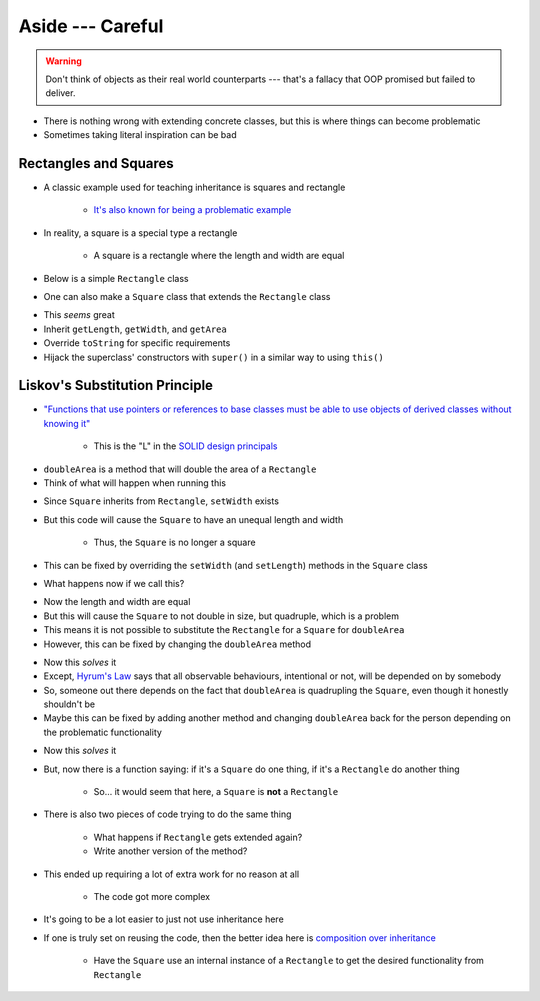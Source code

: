 *****************
Aside --- Careful
*****************

.. warning::

    Don't think of objects as their real world counterparts --- that's a fallacy that OOP promised but failed to
    deliver.


.. figure:: bad_inheritance.png
    :width: 750 px
    :align: center


* There is nothing wrong with extending concrete classes, but this is where things can become problematic
* Sometimes taking literal inspiration can be bad


Rectangles and Squares
======================

* A classic example used for teaching inheritance is squares and rectangle

    * `It's also known for being a problematic example <https://en.wikipedia.org/wiki/Circle%E2%80%93ellipse_problem>`_

.. figure:: rectangle.png
    :height: 250 px
    :align: center

.. figure:: square.png
    :height: 250 px
    :align: center


* In reality, a square is a special type a rectangle

    * A square is a rectangle where the length and width are equal


* Below is a simple ``Rectangle`` class


.. code-block:: java
    :linenos:

    public class Rectangle {

        private double length;
        private double width;

        public Rectangle() {
            this(1,1);
        }

        public Rectangle(double length, double width) {
            this.length = length;
            this.width = width;
        }

        public double getLength() {
            return length;
        }

        public void setLength(double length) {
            this.length = length;
        }

        public double getWidth() {
            return width;
        }

        public void setWidth(double width) {
            this.width = width;
        }

        public double getArea() {
            return length * width;
        }

        public String toString() {
            return String.format("Rectangle(Length = %.2f, Width = %.2f)", length, width);
        }
    }


* One can also make a ``Square`` class that extends the ``Rectangle`` class


.. code-block:: java
    :linenos:

    public class Square extends Rectangle {

        public Square() {
            // Call the superclass' constructor
            super();
        }

        public Square(double side) {
            // Call the superclass' constructor
            super(side, side);
        }

        public double getSide() {
            // Could have done getLength
            return getWidth();
        }

        public void setSide(double width) {
            setWidth(width);
        }

        public String toString() {
            return String.format("Square(Side = %.2f)", getSide());
        }
    }


* This *seems* great
* Inherit ``getLength``, ``getWidth``, and ``getArea``
* Override ``toString`` for specific requirements
* Hijack the superclass' constructors with ``super()`` in a similar way to using ``this()``


Liskov's Substitution Principle
===============================

* `"Functions that use pointers or references to base classes must be able to use objects of derived classes without knowing it" <https://en.wikipedia.org/wiki/Liskov_substitution_principle>`_

    * This is the "L" in the `SOLID design principals <https://en.wikipedia.org/wiki/SOLID>`_

.. code-block:: java
    :linenos:

    public void doubleArea(Rectangle rect) {
        rect.setWidth(2.0 * rect.getWidth());
    }


* ``doubleArea`` is a method that will double the area of a ``Rectangle``
* Think of what will happen when running this

.. code-block:: java
    :linenos:

    Square mySquare = new Square(10);
    doubleArea(mySquare);


* Since ``Square`` inherits from ``Rectangle``,  ``setWidth`` exists
* But this code will cause the ``Square`` to have an unequal length and width

    * Thus, the ``Square`` is no longer a square


* This can be fixed by overriding the ``setWidth`` (and ``setLength``) methods in the ``Square`` class

.. code-block:: java
    :linenos:

        // Add to Square class to override
        // Rectangle's setters
        public void setWidth(double width) {
            super.setWidth(width);
            super.setLength(width);
        }

        public void setLength(double length) {
            this.setWidth(length);
        }


* What happens now if we call this?


.. code-block:: java
    :linenos:

    Square mySquare = new Square(10);
    doubleArea(mySquare);


* Now the length and width are equal
* But this will cause the ``Square`` to not double in size, but quadruple, which is a problem
* This means it is not possible to substitute the ``Rectangle`` for a ``Square`` for ``doubleArea``
* However, this can be fixed by changing the ``doubleArea`` method


.. code-block:: java
    :linenos:

    public void doubleArea(Rectangle rect) {
        if (rect instanceof Square) {
            rect.setWidth(Math.sqrt(2.0) * rect.getWidth());
        } else {
            rect.setWidth(2.0 * rect.getWidth());
        }
    }


* Now this *solves* it
* Except, `Hyrum's Law <https://www.hyrumslaw.com/>`_ says that all observable behaviours, intentional or not, will be depended on by somebody
* So, someone out there depends on the fact that ``doubleArea`` is quadrupling the ``Square``, even though it honestly shouldn't be
* Maybe this can be fixed by adding another method and changing ``doubleArea`` back for the person depending on the problematic functionality


.. code-block:: java
    :linenos:

    public void doubleArea(Rectangle rect) {
        rect.setWidth(2.0 * rect.getWidth());
    }

    public void myDoubleArea(Rectangle rect) {
        if (rect instanceof Square) {
            rect.setWidth(Math.sqrt(2.0) * rect.getWidth());
        } else {
            doubleArea(rect);
        }
    }


* Now this *solves* it
* But, now there is a function saying: if it's a ``Square`` do one thing, if it's a ``Rectangle`` do another thing

    * So... it would seem that here, a ``Square`` is **not** a ``Rectangle``


* There is also two pieces of code trying to do the same thing

    * What happens if ``Rectangle`` gets extended again?
    * Write another version of the method?


* This ended up requiring a lot of extra work for no reason at all

    * The code got more complex


* It's going to be a lot easier to just not use inheritance here
* If one is truly set on reusing the code, then the better idea here is `composition over inheritance <https://en.wikipedia.org/wiki/Composition_over_inheritance>`_

    * Have the ``Square`` use an internal instance of a ``Rectangle`` to get the desired functionality from ``Rectangle``
